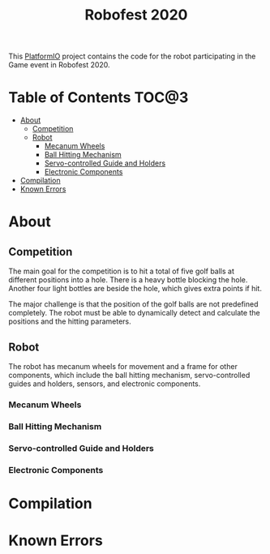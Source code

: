 #+TITLE: Robofest 2020

This [[https://platformio.org/][PlatformIO]] project contains the code for the robot participating in the Game event in Robofest 2020.

* Table of Contents :TOC@3:
- [[#about][About]]
  - [[#competition][Competition]]
  - [[#robot][Robot]]
    - [[#mecanum-wheels][Mecanum Wheels]]
    - [[#ball-hitting-mechanism][Ball Hitting Mechanism]]
    - [[#servo-controlled-guide-and-holders][Servo-controlled Guide and Holders]]
    - [[#electronic-components][Electronic Components]]
- [[#compilation][Compilation]]
- [[#known-errors][Known Errors]]

* About
** Competition
The main goal for the competition is to hit a total of five golf balls at different positions into a hole. There is a heavy bottle blocking the hole. Another four light bottles are beside the hole, which gives extra points if hit.

The major challenge is that the position of the golf balls are not predefined completely. The robot must be able to dynamically detect and calculate the positions and the hitting parameters.

** Robot
The robot has mecanum wheels for movement and a frame for other components, which include the ball hitting mechanism, servo-controlled guides and holders, sensors, and electronic components.

*** Mecanum Wheels

*** Ball Hitting Mechanism

*** Servo-controlled Guide and Holders

*** Electronic Components

* Compilation

* Known Errors

